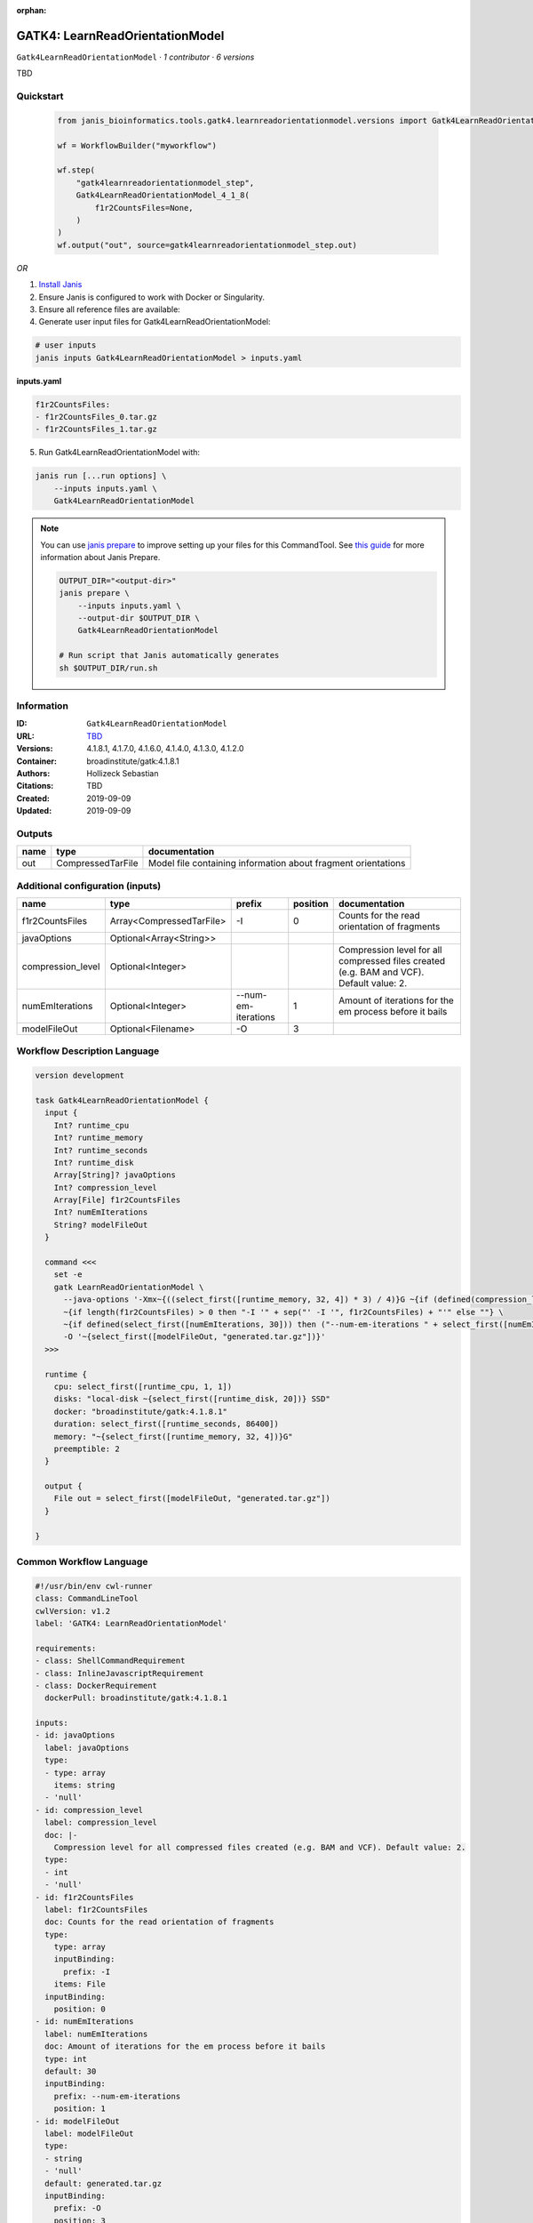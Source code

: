 :orphan:

GATK4: LearnReadOrientationModel
=================================================================

``Gatk4LearnReadOrientationModel`` · *1 contributor · 6 versions*

TBD


Quickstart
-----------

    .. code-block:: python

       from janis_bioinformatics.tools.gatk4.learnreadorientationmodel.versions import Gatk4LearnReadOrientationModel_4_1_8

       wf = WorkflowBuilder("myworkflow")

       wf.step(
           "gatk4learnreadorientationmodel_step",
           Gatk4LearnReadOrientationModel_4_1_8(
               f1r2CountsFiles=None,
           )
       )
       wf.output("out", source=gatk4learnreadorientationmodel_step.out)
    

*OR*

1. `Install Janis </tutorials/tutorial0.html>`_

2. Ensure Janis is configured to work with Docker or Singularity.

3. Ensure all reference files are available:

4. Generate user input files for Gatk4LearnReadOrientationModel:

.. code-block:: bash

   # user inputs
   janis inputs Gatk4LearnReadOrientationModel > inputs.yaml



**inputs.yaml**

.. code-block:: yaml

       f1r2CountsFiles:
       - f1r2CountsFiles_0.tar.gz
       - f1r2CountsFiles_1.tar.gz




5. Run Gatk4LearnReadOrientationModel with:

.. code-block:: bash

   janis run [...run options] \
       --inputs inputs.yaml \
       Gatk4LearnReadOrientationModel

.. note::

   You can use `janis prepare <https://janis.readthedocs.io/en/latest/references/prepare.html>`_ to improve setting up your files for this CommandTool. See `this guide <https://janis.readthedocs.io/en/latest/references/prepare.html>`_ for more information about Janis Prepare.

   .. code-block:: text

      OUTPUT_DIR="<output-dir>"
      janis prepare \
          --inputs inputs.yaml \
          --output-dir $OUTPUT_DIR \
          Gatk4LearnReadOrientationModel

      # Run script that Janis automatically generates
      sh $OUTPUT_DIR/run.sh











Information
------------

:ID: ``Gatk4LearnReadOrientationModel``
:URL: `TBD <TBD>`_
:Versions: 4.1.8.1, 4.1.7.0, 4.1.6.0, 4.1.4.0, 4.1.3.0, 4.1.2.0
:Container: broadinstitute/gatk:4.1.8.1
:Authors: Hollizeck Sebastian
:Citations: TBD
:Created: 2019-09-09
:Updated: 2019-09-09


Outputs
-----------

======  =================  =============================================================
name    type               documentation
======  =================  =============================================================
out     CompressedTarFile  Model file containing information about fragment orientations
======  =================  =============================================================


Additional configuration (inputs)
---------------------------------

=================  ========================  ===================  ==========  ========================================================================================
name               type                      prefix                 position  documentation
=================  ========================  ===================  ==========  ========================================================================================
f1r2CountsFiles    Array<CompressedTarFile>  -I                            0  Counts for the read orientation of fragments
javaOptions        Optional<Array<String>>
compression_level  Optional<Integer>                                          Compression level for all compressed files created (e.g. BAM and VCF). Default value: 2.
numEmIterations    Optional<Integer>         --num-em-iterations           1  Amount of iterations for the em process before it bails
modelFileOut       Optional<Filename>        -O                            3
=================  ========================  ===================  ==========  ========================================================================================

Workflow Description Language
------------------------------

.. code-block:: text

   version development

   task Gatk4LearnReadOrientationModel {
     input {
       Int? runtime_cpu
       Int? runtime_memory
       Int? runtime_seconds
       Int? runtime_disk
       Array[String]? javaOptions
       Int? compression_level
       Array[File] f1r2CountsFiles
       Int? numEmIterations
       String? modelFileOut
     }

     command <<<
       set -e
       gatk LearnReadOrientationModel \
         --java-options '-Xmx~{((select_first([runtime_memory, 32, 4]) * 3) / 4)}G ~{if (defined(compression_level)) then ("-Dsamjdk.compress_level=" + compression_level) else ""} ~{sep(" ", select_first([javaOptions, []]))}' \
         ~{if length(f1r2CountsFiles) > 0 then "-I '" + sep("' -I '", f1r2CountsFiles) + "'" else ""} \
         ~{if defined(select_first([numEmIterations, 30])) then ("--num-em-iterations " + select_first([numEmIterations, 30])) else ''} \
         -O '~{select_first([modelFileOut, "generated.tar.gz"])}'
     >>>

     runtime {
       cpu: select_first([runtime_cpu, 1, 1])
       disks: "local-disk ~{select_first([runtime_disk, 20])} SSD"
       docker: "broadinstitute/gatk:4.1.8.1"
       duration: select_first([runtime_seconds, 86400])
       memory: "~{select_first([runtime_memory, 32, 4])}G"
       preemptible: 2
     }

     output {
       File out = select_first([modelFileOut, "generated.tar.gz"])
     }

   }

Common Workflow Language
-------------------------

.. code-block:: text

   #!/usr/bin/env cwl-runner
   class: CommandLineTool
   cwlVersion: v1.2
   label: 'GATK4: LearnReadOrientationModel'

   requirements:
   - class: ShellCommandRequirement
   - class: InlineJavascriptRequirement
   - class: DockerRequirement
     dockerPull: broadinstitute/gatk:4.1.8.1

   inputs:
   - id: javaOptions
     label: javaOptions
     type:
     - type: array
       items: string
     - 'null'
   - id: compression_level
     label: compression_level
     doc: |-
       Compression level for all compressed files created (e.g. BAM and VCF). Default value: 2.
     type:
     - int
     - 'null'
   - id: f1r2CountsFiles
     label: f1r2CountsFiles
     doc: Counts for the read orientation of fragments
     type:
       type: array
       inputBinding:
         prefix: -I
       items: File
     inputBinding:
       position: 0
   - id: numEmIterations
     label: numEmIterations
     doc: Amount of iterations for the em process before it bails
     type: int
     default: 30
     inputBinding:
       prefix: --num-em-iterations
       position: 1
   - id: modelFileOut
     label: modelFileOut
     type:
     - string
     - 'null'
     default: generated.tar.gz
     inputBinding:
       prefix: -O
       position: 3

   outputs:
   - id: out
     label: out
     doc: Model file containing information about fragment orientations
     type: File
     outputBinding:
       glob: generated.tar.gz
       loadContents: false
   stdout: _stdout
   stderr: _stderr

   baseCommand:
   - gatk
   - LearnReadOrientationModel
   arguments:
   - prefix: --java-options
     position: -1
     valueFrom: |-
       $("-Xmx{memory}G {compression} {otherargs}".replace(/\{memory\}/g, (([inputs.runtime_memory, 32, 4].filter(function (inner) { return inner != null })[0] * 3) / 4)).replace(/\{compression\}/g, (inputs.compression_level != null) ? ("-Dsamjdk.compress_level=" + inputs.compression_level) : "").replace(/\{otherargs\}/g, [inputs.javaOptions, []].filter(function (inner) { return inner != null })[0].join(" ")))

   hints:
   - class: ToolTimeLimit
     timelimit: |-
       $([inputs.runtime_seconds, 86400].filter(function (inner) { return inner != null })[0])
   id: Gatk4LearnReadOrientationModel


